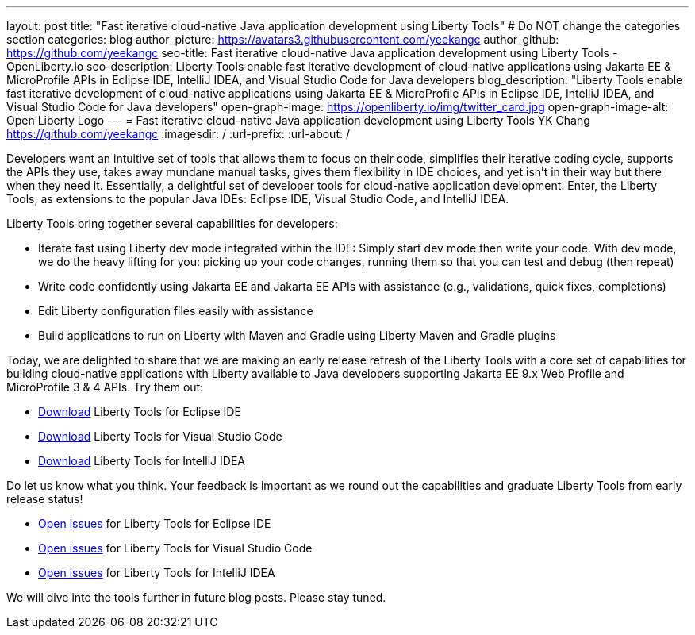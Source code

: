---
layout: post
title: "Fast iterative cloud-native Java application development using Liberty Tools"
# Do NOT change the categories section
categories: blog
author_picture: https://avatars3.githubusercontent.com/yeekangc
author_github: https://github.com/yeekangc
seo-title: Fast iterative cloud-native Java application development using Liberty Tools - OpenLiberty.io
seo-description: Liberty Tools enable fast iterative development of cloud-native applications using Jakarta EE & MicroProfile APIs in Eclipse IDE, IntelliJ IDEA, and Visual Studio Code for Java developers
blog_description: "Liberty Tools enable fast iterative development of cloud-native applications using Jakarta EE & MicroProfile APIs in Eclipse IDE, IntelliJ IDEA, and Visual Studio Code for Java developers"
open-graph-image: https://openliberty.io/img/twitter_card.jpg
open-graph-image-alt: Open Liberty Logo
---
= Fast iterative cloud-native Java application development using Liberty Tools
YK Chang <https://github.com/yeekangc>
:imagesdir: /
:url-prefix:
:url-about: /
//Blank line here is necessary before starting the body of the post.

// // // // // // // //
// In the preceding section:
// Do not insert any blank lines between any of the lines.
//
// "open-graph-image" is set to OL logo. Whenever possible update this to a more appropriate/specific image (For example if present a image that is being used in the post). However, it
// can be left empty which will set it to the default
//
// "open-graph-image-alt" is a description of what is in the image (not a caption). When changing "open-graph-image" to
// a custom picture, you must provide a custom string for "open-graph-image-alt".
//
// Replace TITLE with the blog post title.
// Replace AUTHOR_NAME with your name as first author.
// Replace GITHUB_USERNAME with your GitHub username eg: lauracowen
// Replace DESCRIPTION with a short summary (~60 words) of the release (a more succinct version of the first paragraph of the post).
//
// Replace AUTHOR_NAME with your name as you'd like it to be displayed, eg: Laura Cowen
//
// Example post: 2020-04-02-generate-microprofile-rest-client-code.adoc
//
// If adding image into the post add :
// -------------------------
// [.img_border_light]
// image::img/blog/FILE_NAME[IMAGE CAPTION ,width=70%,align="center"]
// -------------------------
// "[.img_border_light]" = This adds a faint grey border around the image to make its edges sharper. Use it around screenshots but not           
// around diagrams. Then double check how it looks.
// There is also a "[.img_border_dark]" class which tends to work best with screenshots that are taken on dark backgrounds.
// Change "FILE_NAME" to the name of the image file. Also make sure to put the image into the right folder which is: img/blog
// change the "IMAGE CAPTION" to a couple words of what the image is
// // // // // // // //

Developers want an intuitive set of tools that allows them to focus on their code, simplifies their iterative coding cycle, supports the APIs they use, takes away mundane manual tasks, gives them flexibility in IDE choices, and yet isn’t in their way but there when they need it.  Essentially, a delightful set of developer tools for cloud-native application development. Enter, the Liberty Tools, as extensions to the popular Java IDEs: Eclipse IDE, Visual Studio Code, and IntelliJ IDEA.

Liberty Tools bring together several capabilities for developers:

* Iterate fast using Liberty dev mode integrated within the IDE: Simply start dev mode then write your code. With dev mode, we do the heavy lifting for you: picking up your code changes, running them so that you can test and debug (then repeat)
* Write code confidently using Jakarta EE and Jakarta EE APIs with assistance (e.g., validations, quick fixes, completions)
* Edit Liberty configuration files easily with assistance
* Build applications to run on Liberty with Maven and Gradle using Liberty Maven and Gradle plugins

Today, we are delighted to share that we are making an early release refresh of the Liberty Tools with a core set of capabilities for building cloud-native applications with Liberty available to Java developers supporting Jakarta EE 9.x Web Profile and MicroProfile 3 & 4 APIs.  Try them out:

* https://marketplace.eclipse.org/content/liberty-tools[Download] Liberty Tools for Eclipse IDE
* https://marketplace.visualstudio.com/items?itemName=Open-Liberty.liberty-dev-vscode-ext[Download] Liberty Tools for Visual Studio Code
* https://plugins.jetbrains.com/plugin/14856-liberty-tools[Download] Liberty Tools for IntelliJ IDEA

Do let us know what you think.  Your feedback is important as we round out the capabilities and graduate Liberty Tools from early release status!

* https://github.com/OpenLiberty/liberty-tools-eclipse/issues[Open issues] for Liberty Tools for Eclipse IDE
* https://github.com/OpenLiberty/liberty-tools-vscode/issues[Open issues] for Liberty Tools for Visual Studio Code
* https://github.com/OpenLiberty/liberty-tools-intellij/issues[Open issues] for Liberty Tools for IntelliJ IDEA

We will dive into the tools further in future blog posts.  Please stay tuned.

// // // // // // // //
// LINKS
//
// OpenLiberty.io site links:
// link:/guides/microprofile-rest-client.html[Consuming RESTful Java microservices]
// 
// Off-site links:
// link:https://openapi-generator.tech/docs/installation#jar[Download Instructions]
//
// // // // // // // //
